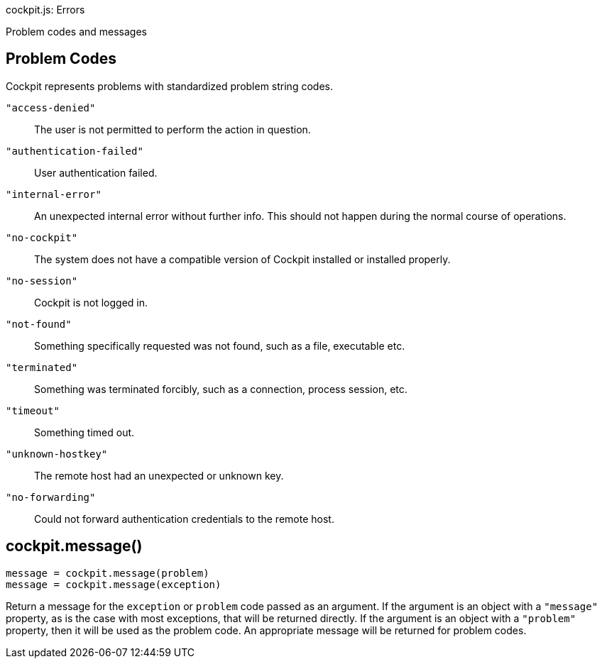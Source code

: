 cockpit.js: Errors

Problem codes and messages

[[cockpit-problems]]
== Problem Codes

Cockpit represents problems with standardized problem string codes.

`"access-denied"`::
  The user is not permitted to perform the action in question.
`"authentication-failed"`::
  User authentication failed.
`"internal-error"`::
  An unexpected internal error without further info. This should not
  happen during the normal course of operations.
`"no-cockpit"`::
  The system does not have a compatible version of Cockpit installed or
  installed properly.
`"no-session"`::
  Cockpit is not logged in.
`"not-found"`::
  Something specifically requested was not found, such as a file,
  executable etc.
`"terminated"`::
  Something was terminated forcibly, such as a connection, process
  session, etc.
`"timeout"`::
  Something timed out.
`"unknown-hostkey"`::
  The remote host had an unexpected or unknown key.
`"no-forwarding"`::
  Could not forward authentication credentials to the remote host.

[[cockpit-messages]]
== cockpit.message()

....
message = cockpit.message(problem)
message = cockpit.message(exception)
....

Return a message for the `exception` or `problem` code passed as an
argument. If the argument is an object with a `"message"` property, as
is the case with most exceptions, that will be returned directly. If the
argument is an object with a `"problem"` property, then it will be used
as the problem code. An appropriate message will be returned for problem
codes.
